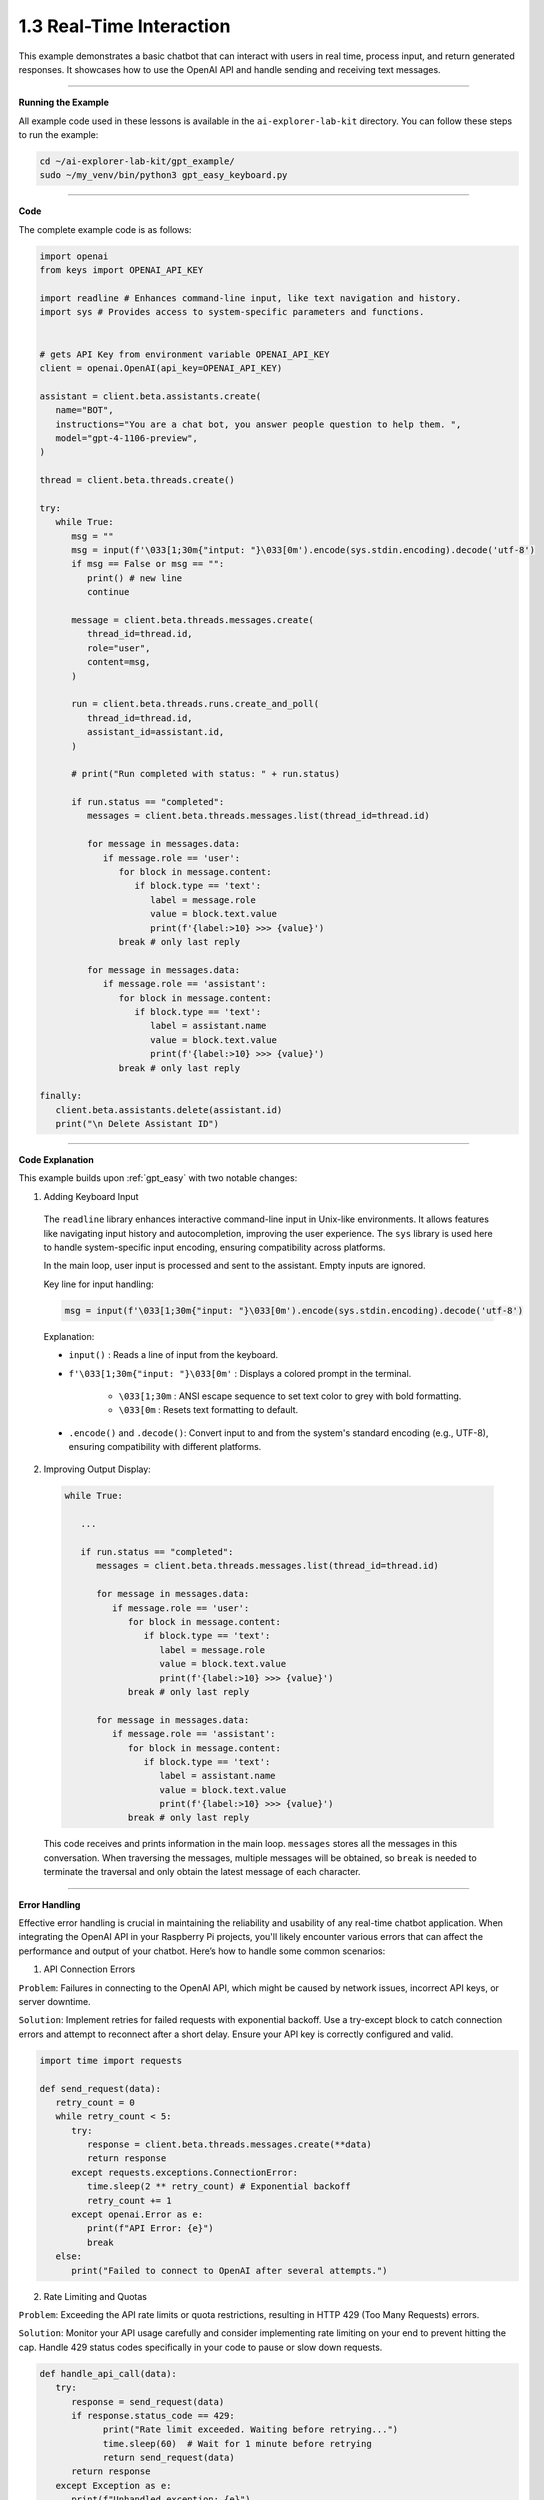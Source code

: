 .. _gpt_easy_keyboard:

1.3 Real-Time Interaction
==========================

This example demonstrates a basic chatbot that can interact with users in real time, process input, and return generated responses. It showcases how to use the OpenAI API and handle sending and receiving text messages.

----------------------------------------------

**Running the Example**

All example code used in these lessons is available in the ``ai-explorer-lab-kit`` directory. 
You can follow these steps to run the example:


.. code-block:: shell

   cd ~/ai-explorer-lab-kit/gpt_example/
   sudo ~/my_venv/bin/python3 gpt_easy_keyboard.py


----------------------------------------------

**Code**

The complete example code is as follows:

.. code-block:: python

   import openai
   from keys import OPENAI_API_KEY

   import readline # Enhances command-line input, like text navigation and history.
   import sys # Provides access to system-specific parameters and functions.


   # gets API Key from environment variable OPENAI_API_KEY
   client = openai.OpenAI(api_key=OPENAI_API_KEY)

   assistant = client.beta.assistants.create(
      name="BOT",
      instructions="You are a chat bot, you answer people question to help them. ",
      model="gpt-4-1106-preview",
   )

   thread = client.beta.threads.create()

   try:
      while True:
         msg = ""
         msg = input(f'\033[1;30m{"intput: "}\033[0m').encode(sys.stdin.encoding).decode('utf-8')
         if msg == False or msg == "":
            print() # new line
            continue

         message = client.beta.threads.messages.create(
            thread_id=thread.id,
            role="user",
            content=msg,
         )

         run = client.beta.threads.runs.create_and_poll(
            thread_id=thread.id,
            assistant_id=assistant.id,
         )

         # print("Run completed with status: " + run.status)

         if run.status == "completed":
            messages = client.beta.threads.messages.list(thread_id=thread.id)

            for message in messages.data:
               if message.role == 'user':
                  for block in message.content:
                     if block.type == 'text':
                        label = message.role 
                        value = block.text.value
                        print(f'{label:>10} >>> {value}')
                  break # only last reply

            for message in messages.data:
               if message.role == 'assistant':
                  for block in message.content:
                     if block.type == 'text':
                        label = assistant.name
                        value = block.text.value
                        print(f'{label:>10} >>> {value}')
                  break # only last reply

   finally:
      client.beta.assistants.delete(assistant.id)
      print("\n Delete Assistant ID")

----------------------------------------------

**Code Explanation**

This example builds upon :ref:`gpt_easy` with two notable changes:

1.  Adding Keyboard Input

   .. code-block:: python
      :emphasize-lines: 4,5,18,19,20,21,22

      import openai
      from keys import OPENAI_API_KEY

      import readline # Enhances command-line input, like text navigation and history.
      import sys # Provides access to system-specific parameters and functions.

      # gets API Key from environment variable OPENAI_API_KEY
      client = openai.OpenAI(api_key=OPENAI_API_KEY)

      assistant = client.beta.assistants.create(
         ...
      )

      thread = client.beta.threads.create()

      try:
         while True:
            msg = ""
            msg = input(f'\033[1;30m{"intput: "}\033[0m').encode(sys.stdin.encoding).decode('utf-8')
            if msg == False or msg == "":
               print() # new line
               continue

            ...

   The ``readline`` library enhances interactive command-line input in Unix-like environments. It allows features like navigating input history and autocompletion, improving the user experience. The ``sys`` library is used here to handle system-specific input encoding, ensuring compatibility across platforms.

   In the main loop, user input is processed and sent to the assistant. Empty inputs are ignored.

   Key line for input handling:

   .. code-block:: python

      msg = input(f'\033[1;30m{"input: "}\033[0m').encode(sys.stdin.encoding).decode('utf-8')


   Explanation:

   * ``input()`` : Reads a line of input from the keyboard.
   * ``f'\033[1;30m{"input: "}\033[0m'`` : Displays a colored prompt in the terminal.

      * ``\033[1;30m`` : ANSI escape sequence to set text color to grey with bold formatting.
      * ``\033[0m`` : Resets text formatting to default.

   * ``.encode()`` and ``.decode()``: Convert input to and from the system's standard encoding (e.g., UTF-8), ensuring compatibility with different platforms.


2.  Improving Output Display:

   .. code-block:: python

      while True:

         ...

         if run.status == "completed":
            messages = client.beta.threads.messages.list(thread_id=thread.id)

            for message in messages.data:
               if message.role == 'user':
                  for block in message.content:
                     if block.type == 'text':
                        label = message.role 
                        value = block.text.value
                        print(f'{label:>10} >>> {value}')
                  break # only last reply

            for message in messages.data:
               if message.role == 'assistant':
                  for block in message.content:
                     if block.type == 'text':
                        label = assistant.name
                        value = block.text.value
                        print(f'{label:>10} >>> {value}')
                  break # only last reply


   This code receives and prints information in the main loop. ``messages`` stores all the messages in this conversation. 
   When traversing the messages, multiple messages will be obtained, so ``break`` is needed to terminate the traversal and only obtain the latest message of each character.

-----------------------------------------------------

**Error Handling**

Effective error handling is crucial in maintaining the reliability and usability of any real-time chatbot application. When integrating the OpenAI API in your Raspberry Pi projects, you'll likely encounter various errors that can affect the performance and output of your chatbot. Here’s how to handle some common scenarios:

1. API Connection Errors

``Problem``: Failures in connecting to the OpenAI API, which might be caused by network issues, incorrect API keys, or server downtime.

``Solution``: Implement retries for failed requests with exponential backoff. Use a try-except block to catch connection errors and attempt to reconnect after a short delay. Ensure your API key is correctly configured and valid.

.. code-block:: python

   import time import requests

   def send_request(data): 
      retry_count = 0 
      while retry_count < 5: 
         try: 
            response = client.beta.threads.messages.create(**data) 
            return response
         except requests.exceptions.ConnectionError: 
            time.sleep(2 ** retry_count) # Exponential backoff 
            retry_count += 1 
         except openai.Error as e: 
            print(f"API Error: {e}") 
            break 
      else: 
         print("Failed to connect to OpenAI after several attempts.")

2. Rate Limiting and Quotas

``Problem``: Exceeding the API rate limits or quota restrictions, resulting in HTTP 429 (Too Many Requests) errors.

``Solution``: Monitor your API usage carefully and consider implementing rate limiting on your end to prevent hitting the cap. Handle 429 status codes specifically in your code to pause or slow down requests.

.. code-block:: python

   def handle_api_call(data):
      try:
         response = send_request(data)
         if response.status_code == 429:
               print("Rate limit exceeded. Waiting before retrying...")
               time.sleep(60)  # Wait for 1 minute before retrying
               return send_request(data)
         return response
      except Exception as e:
         print(f"Unhandled exception: {e}")

3. Invalid Requests

``Problem``: Sending invalid data or parameters to the API, resulting in HTTP 400 (Bad Request) errors.

``Solution``: Validate all inputs before sending them to the API. Provide clear error messages to the user if the input data does not meet the required format or criteria.

.. code-block:: python

   def validate_input(user_input):
      if not user_input.strip():
         raise ValueError("Input cannot be empty.")
      # Additional validation based on expected input types

   try:
      user_input = input("Input: ")
      validate_input(user_input)
      data = {'thread_id': thread.id, 'role': 'user', 'content': user_input}
      response = send_request(data)
      print("Response received:", response.data)
   except ValueError as ve:
      print(ve)

4. Handling Unexpected Errors

``Problem``: Encountering unexpected or miscellaneous errors that do not fit into common categories.

``Solution``: Use a broad exception handler as a last resort to catch and log any unexpected errors. This ensures that the application can gracefully handle unforeseen issues without crashing.

.. code-block:: python

   try:
      # Attempt to execute API call
      response = handle_api_call(data)
      print("Assistant response:", response.data)
   except Exception as e:
      print(f"An unexpected error occurred: {e}")

Incorporating these error handling strategies will help ensure that your chatbot remains responsive and robust in the face of common operational challenges. Always test these scenarios during development to refine your approach and improve the experience.

